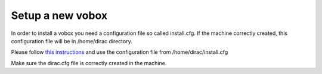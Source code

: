 .. _installvobox:

=================
Setup a new vobox
=================

In order to install a vobox you need a configuration file so called install.cfg.  If the machine correctly created, this configuration file
will be in /home/dirac directory. 

Please follow `this instructions <https://dirac.readthedocs.io/en/latest/AdministratorGuide/InstallingDIRACService/index.html#additional-server-installation>`_
and use the configuration file from /home/dirac/install.cfg
		
Make sure the dirac.cfg file is correctly created in the machine.